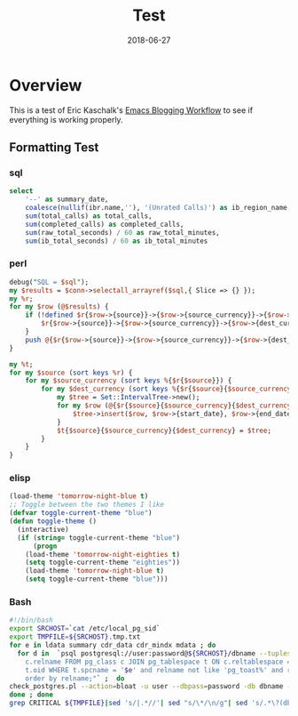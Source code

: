 #+TITLE: Test
#+SLUG: org-mode-blogging
#+DATE: 2018-06-27
#+CATEGORIES: emacs org-mode
#+TAGS: emacs org-mode
#+SUMMARY: Testing easy org-mode blogging with Hugo.
#+DRAFT: false

* Overview

This is a test of Eric Kaschalk's [[http://www.modernemacs.com/post/org-mode-blogging/][Emacs Blogging Workflow]] to see if
everything is working properly.

** Formatting Test

*** sql

#+BEGIN_SRC sql
select 
    '--' as summary_date,
    coalesce(nullif(ibr.name,''), '(Unrated Calls)') as ib_region_name, 
    sum(total_calls) as total_calls,
    sum(completed_calls) as completed_calls,
    sum(raw_total_seconds) / 60 as raw_total_minutes,
    sum(ib_total_seconds) / 60 as ib_total_minutes 
#+END_SRC 

*** perl

#+BEGIN_SRC perl
    debug("SQL = $sql");
    my $results = $conn->selectall_arrayref($sql,{ Slice => {} });
    my %r;
    for my $row (@$results) {
        if (!defined $r{$row->{source}}->{$row->{source_currency}}->{$row->{dest_currency}}) {
            $r{$row->{source}}->{$row->{source_currency}}->{$row->{dest_currency}};
        }
        push @{$r{$row->{source}}->{$row->{source_currency}}->{$row->{dest_currency}}}, $row;
    }

    my %t;
    for my $source (sort keys %r) {
        for my $source_currency (sort keys %{$r{$source}}) {
            for my $dest_currency (sort keys %{$r{$source}{$source_currency}}) {
                my $tree = Set::IntervalTree->new();
                for my $row (@{$r{$source}{$source_currency}{$dest_currency}}) {
                    $tree->insert($row, $row->{start_date}, $row->{end_date});
                }
                $t{$source}{$source_currency}{$dest_currency} = $tree;
            }
        }
    }
#+END_SRC

*** elisp

#+BEGIN_SRC lisp
(load-theme 'tomorrow-night-blue t)
;; Toggle between the two themes I like
(defvar toggle-current-theme "blue")
(defun toggle-theme ()
  (interactive)
  (if (string= toggle-current-theme "blue")
      (progn
	(load-theme 'tomorrow-night-eighties t)
	(setq toggle-current-theme "eighties"))
    (load-theme 'tomorrow-night-blue t)
    (setq toggle-current-theme "blue")))
#+END_SRC


*** Bash

#+BEGIN_SRC bash
#!/bin/bash
export SRCHOST=`cat /etc/local_pg_sid`
export TMPFILE=${SRCHOST}.tmp.txt
for e in ldata summary cdr_data cdr_mindx mdata ; do 
  for d in  `psql postgresql://user:password@${SRCHOST}/dbname --tuples-only -A -c  "SELECT
    c.relname FROM pg_class c JOIN pg_tablespace t ON c.reltablespace =
    t.oid WHERE t.spcname = '$e' and relname not like 'pg_toast%' and relname not like 'st_%'
    order by relname;"` ;  do 
check_postgres.pl --action=bloat -u user --dbpass=password -db dbname --include $d >> ${TMPFILE} ;
done ; done
grep CRITICAL ${TMPFILE}|sed 's/|.*//'| sed "s/\*/\n/g"| sed 's/.*\?(db webcdr)\(.*\?\)rows:.*\? \(wasted [a-z]\+:[0-9]\+ ([0-9]\+ ..)\).*/\1 : \2/g' 
#+END_SRC
